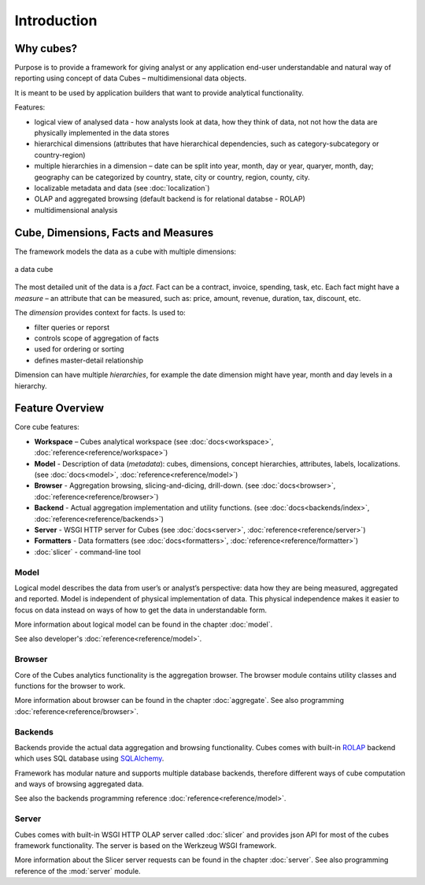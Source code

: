 ++++++++++++
Introduction
++++++++++++

Why cubes?
==========

Purpose is to provide a framework for giving analyst or any application 
end-user understandable and natural way of reporting using concept of data
Cubes – multidimensional data objects. 

It is meant to be used by application builders that want to provide analytical
functionality.

Features:

* logical view of analysed data - how analysts look at data, how they think of
  data, not not how the data are physically implemented in the data stores
* hierarchical dimensions (attributes that have hierarchical dependencies,
  such as category-subcategory or country-region)
* multiple hierarchies in a dimension – date can be split into year, month,
  day or year, quaryer, month, day; geography can be categorized by country,
  state, city or country, region, county, city.
* localizable metadata and data (see :doc:`localization`)

* OLAP and aggregated browsing (default backend is for relational databse - 
  ROLAP)
* multidimensional analysis

Cube, Dimensions, Facts and Measures
====================================

The framework models the data as a cube with multiple dimensions:

.. figure:: images/cube-dims_and_cell.png
    :align: center
    :width: 400px

    a data cube
    
The most detailed unit of the data is a *fact*. Fact can be a contract,
invoice, spending, task, etc. Each fact might have a *measure* – an attribute
that can be measured, such as: price, amount, revenue, duration, tax,
discount, etc.

The *dimension* provides context for facts. Is used to:

* filter queries or reporst
* controls scope of aggregation of facts
* used for ordering or sorting
* defines master-detail relationship

Dimension can have multiple *hierarchies*, for example the date dimension
might have year, month and day levels in a hierarchy.

Feature Overview
================

Core cube features:

* **Workspace** – Cubes analytical workspace
  (see :doc:`docs<workspace>`, :doc:`reference<reference/workspace>`) 
* **Model** - Description of data (*metadata*): cubes, dimensions, concept
  hierarchies, attributes, labels, localizations.
  (see :doc:`docs<model>`, :doc:`reference<reference/model>`) 
* **Browser** - Aggregation browsing, slicing-and-dicing, drill-down.
  (see :doc:`docs<browser>`, :doc:`reference<reference/browser>`) 
* **Backend** - Actual aggregation implementation and utility functions.
  (see :doc:`docs<backends/index>`, :doc:`reference<reference/backends>`) 
* **Server** - WSGI HTTP server for Cubes
  (see :doc:`docs<server>`, :doc:`reference<reference/server>`) 
* **Formatters** - Data formatters
  (see :doc:`docs<formatters>`, :doc:`reference<reference/formatter>`) 
* :doc:`slicer` - command-line tool

Model
-----

Logical model describes the data from user’s or analyst’s perspective: data
how they are being measured, aggregated and reported. Model is independent of
physical implementation of data. This physical independence makes it easier to
focus on data instead on ways of how to get the data in understandable form.

More information about logical model can be found in the chapter :doc:`model`. 

See also developer's :doc:`reference<reference/model>`.

Browser
-------

Core of the Cubes analytics functionality is the aggregation browser. The 
browser module contains utility classes and functions for the 
browser to work.

More information about browser can be found in the chapter :doc:`aggregate`. 
See also programming :doc:`reference<reference/browser>`.

Backends
--------

Backends provide the actual data aggregation and browsing functionality. Cubes 
comes with built-in `ROLAP`_ backend which uses SQL database using 
`SQLAlchemy`_.

Framework has modular nature and supports multiple database backends,
therefore different ways of cube computation and ways of browsing aggregated
data.

See also the backends programming reference :doc:`reference<reference/model>`.

.. _ROLAP: http://en.wikipedia.org/wiki/ROLAP
.. _SQLAlchemy: http://www.sqlalchemy.org/download.html

Server
------

Cubes comes with built-in WSGI HTTP OLAP server called :doc:`slicer` and 
provides json API for most of the cubes framework functionality. The server is 
based on the Werkzeug WSGI framework.

More information about the Slicer server requests can be found in the chapter 
:doc:`server`. See also programming reference of the :mod:`server` module.


.. seealso::

    :doc:`schemas`
        Example database schemas and use patterns with their respective
        models.
